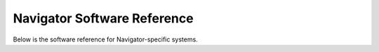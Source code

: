 Navigator Software Reference
============================

Below is the software reference for Navigator-specific systems.
